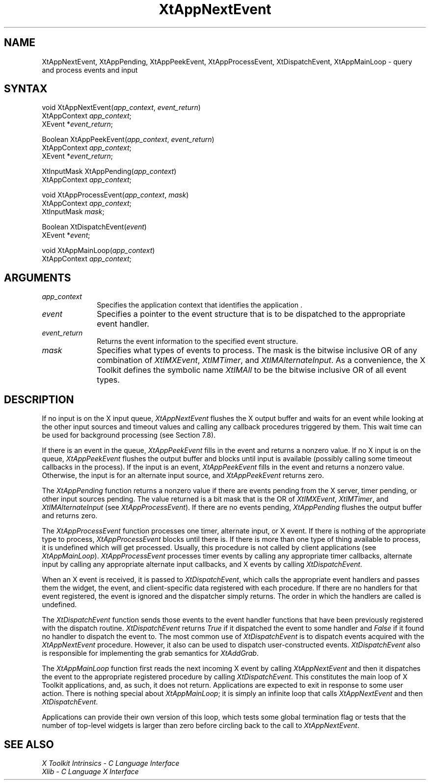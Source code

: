 .\"
.\" *****************************************************************
.\" *                                                               *
.\" *    Copyright (c) Digital Equipment Corporation, 1991, 1994    *
.\" *                                                               *
.\" *   All Rights Reserved.  Unpublished rights  reserved  under   *
.\" *   the copyright laws of the United States.                    *
.\" *                                                               *
.\" *   The software contained on this media  is  proprietary  to   *
.\" *   and  embodies  the  confidential  technology  of  Digital   *
.\" *   Equipment Corporation.  Possession, use,  duplication  or   *
.\" *   dissemination of the software and media is authorized only  *
.\" *   pursuant to a valid written license from Digital Equipment  *
.\" *   Corporation.                                                *
.\" *                                                               *
.\" *   RESTRICTED RIGHTS LEGEND   Use, duplication, or disclosure  *
.\" *   by the U.S. Government is subject to restrictions  as  set  *
.\" *   forth in Subparagraph (c)(1)(ii)  of  DFARS  252.227-7013,  *
.\" *   or  in  FAR 52.227-19, as applicable.                       *
.\" *                                                               *
.\" *****************************************************************
.\"
.\"
.\" HISTORY
.\"
.ds tk X Toolkit
.ds xT X Toolkit Intrinsics \- C Language Interface
.ds xI Intrinsics
.ds xW X Toolkit Athena Widgets \- C Language Interface
.ds xL Xlib \- C Language X Interface
.ds xC Inter-Client Communication Conventions Manual
.ds Rn 3
.ds Vn 2.2
.hw XtMake-Geometry-Request XtQuery-Geometry wid-get
.na
.de Ds
.nf
.\\$1D \\$2 \\$1
.ft 1
.ps \\n(PS
.\".if \\n(VS>=40 .vs \\n(VSu
.\".if \\n(VS<=39 .vs \\n(VSp
..
.de De
.ce 0
.if \\n(BD .DF
.nr BD 0
.in \\n(OIu
.if \\n(TM .ls 2
.sp \\n(DDu
.fi
..
.de FD
.LP
.KS
.TA .5i 3i
.ta .5i 3i
.nf
..
.de FN
.fi
.KE
.LP
..
.de IN		\" send an index entry to the stderr
..
.de C{
.KS
.nf
.D
.\"
.\"	choose appropriate monospace font
.\"	the imagen conditional, 480,
.\"	may be changed to L if LB is too
.\"	heavy for your eyes...
.\"
.ie "\\*(.T"480" .ft L
.el .ie "\\*(.T"300" .ft L
.el .ie "\\*(.T"202" .ft PO
.el .ie "\\*(.T"aps" .ft CW
.el .ft R
.ps \\n(PS
.ie \\n(VS>40 .vs \\n(VSu
.el .vs \\n(VSp
..
.de C}
.DE
.R
..
.de Pn
.ie t \\$1\fB\^\\$2\^\fR\\$3
.el \\$1\fI\^\\$2\^\fP\\$3
..
.de ZN
.ie t \fB\^\\$1\^\fR\\$2
.el \fI\^\\$1\^\fP\\$2
..
.de NT
.ne 7
.ds NO Note
.if \\n(.$>$1 .if !'\\$2'C' .ds NO \\$2
.if \\n(.$ .if !'\\$1'C' .ds NO \\$1
.ie n .sp
.el .sp 10p
.TB
.ce
\\*(NO
.ie n .sp
.el .sp 5p
.if '\\$1'C' .ce 99
.if '\\$2'C' .ce 99
.in +5n
.ll -5n
.R
..
.		\" Note End -- doug kraft 3/85
.de NE
.ce 0
.in -5n
.ll +5n
.ie n .sp
.el .sp 10p
..
.ny0
.TH XtAppNextEvent 3Xt "Release 3" "X Version 11" "XT FUNCTIONS"
.SH NAME
XtAppNextEvent, XtAppPending, XtAppPeekEvent, XtAppProcessEvent, XtDispatchEvent, XtAppMainLoop \- query and process events and input
.SH SYNTAX
void XtAppNextEvent(\fIapp_context\fP, \fIevent_return\fP)
.br
      XtAppContext \fIapp_context\fP;
.br
      XEvent *\fIevent_return\fP;
.LP
Boolean XtAppPeekEvent(\fIapp_context\fP, \fIevent_return\fP)
.br
      XtAppContext \fIapp_context\fP;
.br
      XEvent *\fIevent_return\fP;
.LP
XtInputMask XtAppPending(\fIapp_context\fP)
.br
      XtAppContext \fIapp_context\fP;
.LP
void XtAppProcessEvent(\fIapp_context\fP, \fImask\fP)
.br
      XtAppContext \fIapp_context\fP;
.br
      XtInputMask \fImask\fP;
.LP
Boolean XtDispatchEvent(\fIevent\fP)
.br
      XEvent *\fIevent\fP;
.LP
void XtAppMainLoop(\fIapp_context\fP)
.br
      XtAppContext \fIapp_context\fP;
.SH ARGUMENTS
.ds Co that identifies the application 
.IP \fIapp_context\fP 1i
Specifies the application context \*(Co.
.IP \fIevent\fP 1i
Specifies a pointer to the event structure that is to be dispatched
to the appropriate event handler.
.IP \fIevent_return\fP 1i
Returns the event information to the specified event structure.
.IP \fImask\fP 1i
Specifies what types of events to process.
The mask is the bitwise inclusive OR of any combination of
.ZN XtIMXEvent ,
.ZN XtIMTimer ,
and
.ZN XtIMAlternateInput .
As a convenience, the \*(tk defines the symbolic name
.ZN XtIMAll
to be the bitwise inclusive OR of all event types.
.SH DESCRIPTION
If no input is on the X input queue,
.ZN XtAppNextEvent
flushes the X output buffer
and waits for an event while looking at the other input sources
and timeout values and calling any callback procedures triggered by them.
This wait time can be used for background processing 
(see Section 7.8).
.LP
If there is an event in the queue,
.ZN XtAppPeekEvent
fills in the event and returns a nonzero value.
If no X input is on the queue,
.ZN XtAppPeekEvent
flushes the output buffer and blocks until input is available
(possibly calling some timeout callbacks in the process).
If the input is an event,
.ZN XtAppPeekEvent
fills in the event and returns a nonzero value.
Otherwise, the input is for an alternate input source, and
.ZN XtAppPeekEvent
returns zero.
.LP
The
.ZN XtAppPending
function returns a nonzero value if there are
events pending from the X server, timer pending, or other input sources
pending. The
value returned is a bit mask that is the OR of
.ZN XtIMXEvent ,
.ZN XtIMTimer ,
and
.ZN XtIMAlternateInput
(see
.ZN XtAppProcessEvent ).
If there are no events pending, 
.ZN XtAppPending
flushes the output buffer and returns zero.
.LP
The
.ZN XtAppProcessEvent
function processes one timer, alternate input, or X event.
If there is nothing of the appropriate type to process,
.ZN XtAppProcessEvent
blocks until there is.
If there is more than one type of thing available to process,
it is undefined which will get processed.
Usually, this procedure is not called by client applications (see
.ZN XtAppMainLoop ).
.ZN XtAppProcessEvent
processes timer events by calling any appropriate timer callbacks, alternate
input by calling any appropriate alternate input callbacks, and X events by
calling
.ZN XtDispatchEvent .
.LP
When an X event is received,
it is passed to
.ZN XtDispatchEvent ,
which calls the appropriate event handlers
and passes them the widget, the event, and client-specific data
registered with each procedure.
If there are no handlers for that event registered,
the event is ignored and the dispatcher simply returns.
The order in which the handlers are called is undefined.
.LP
The
.ZN XtDispatchEvent
function sends those events to the event handler functions that
have been previously registered with the dispatch routine.
.ZN XtDispatchEvent
returns 
.ZN True 
if it dispatched the event to some handler and
.ZN False
if it found no handler to dispatch the event to.
The most common use of
.ZN XtDispatchEvent
is to dispatch events acquired with the
.ZN XtAppNextEvent
procedure.
However, it also can be used to dispatch user-constructed events.
.ZN XtDispatchEvent
also is responsible for implementing the grab semantics for
.ZN XtAddGrab .
.LP
The
.ZN XtAppMainLoop
function first reads the next incoming X event by calling
.ZN XtAppNextEvent 
and then it dispatches the event to the appropriate registered procedure 
by calling
.ZN XtDispatchEvent .
This constitutes the main loop of \*(tk applications,
and, as such, it does not return.
Applications are expected to exit in response to some user action.
There is nothing special about
.ZN XtAppMainLoop ;
it is simply an infinite loop that calls
.ZN XtAppNextEvent
and then
.ZN XtDispatchEvent .
.LP
Applications can provide their own version of this loop,
which tests some global termination flag or tests that the number
of top-level widgets is larger than zero before circling back to the call to
.ZN XtAppNextEvent .
.SH "SEE ALSO"
.br
\fI\*(xT\fP
.br
\fI\*(xL\fP
